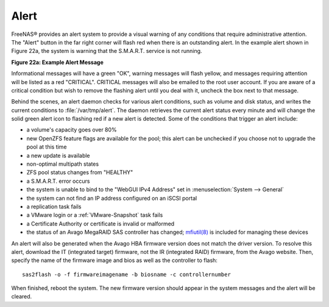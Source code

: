 .. index:: Alert
.. _Alert:

Alert
=====

FreeNAS® provides an alert system to provide a visual warning of any conditions that require administrative attention. The "Alert" button in the far right
corner will flash red when there is an outstanding alert. In the example alert shown in Figure 22a, the system is warning that the S.M.A.R.T. service is not running.

**Figure 22a: Example Alert Message**

.. image:: images/alert2a.png

Informational messages will have a green "OK", warning messages will flash yellow, and messages requiring attention will be listed as a red "CRITICAL". CRITICAL messages will also be emailed
to the root user account. If you are aware of a critical condition but wish to remove the flashing alert until you deal with it, uncheck the box next to that message.

Behind the scenes, an alert daemon checks for various alert conditions, such as volume and disk status, and writes the current conditions to
:file:`/var/tmp/alert`. The daemon retrieves the current alert status every minute and will change the solid green alert icon to flashing red if a new alert
is detected. Some of the conditions that trigger an alert include:

* a volume's capacity goes over 80%

* new OpenZFS feature flags are available for the pool; this alert can be unchecked if you choose not to upgrade the pool at this time

* a new update is available

* non-optimal multipath states

* ZFS pool status changes from "HEALTHY"

* a S.M.A.R.T. error occurs

* the system is unable to bind to the "WebGUI IPv4 Address" set in :menuselection:`System --> General`

* the system can not find an IP address configured on an iSCSI portal

* a replication task fails

* a VMware login or a :ref:`VMware-Snapshot` task fails

* a Certificate Authority or certificate is invalid or malformed

* the status of an Avago MegaRAID SAS controller has changed;
  `mfiutil(8) <http://www.freebsd.org/cgi/man.cgi?query=mfiutil>`_
  is included for managing these devices

An alert will also be generated when the Avago HBA firmware version does not match the driver version. To resolve this alert, download the IT (integrated
target) firmware, not the IR (integrated RAID) firmware, from the Avago website. Then, specify the name of the firmware image and bios as well as the
controller to flash::

 sas2flash -o -f firmwareimagename -b biosname -c controllernumber

When finished, reboot the system. The new firmware version should appear in the system messages and the alert will be cleared.
